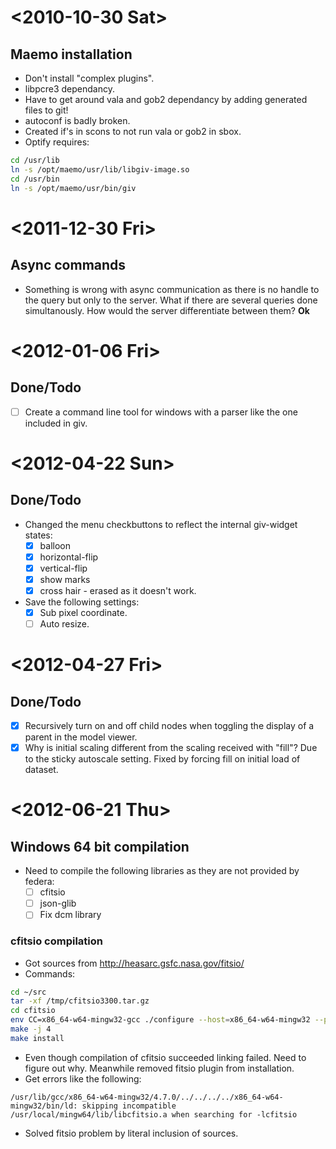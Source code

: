 #+startup: hidestars
* <2010-10-30 Sat>
** Maemo installation
  - Don't install "complex plugins".
  - libpcre3 dependancy.
  - Have to get around vala and gob2 dependancy by adding generated files to git!
  - autoconf is badly broken.
  - Created if's in scons to not run vala or gob2 in sbox.
  - Optify requires:
#+begin_src sh
 cd /usr/lib
 ln -s /opt/maemo/usr/lib/libgiv-image.so 
 cd /usr/bin
 ln -s /opt/maemo/usr/bin/giv
#+end_src

* <2011-12-30 Fri>
** Async commands
   - Something is wrong with async communication as there is no handle to the query but only to the server. What if there are several queries done simultanously. How would the server differentiate between them? *Ok*
* <2012-01-06 Fri>
** Done/Todo
   - [ ] Create a command line tool for windows with a parser like the one included in giv.
* <2012-04-22 Sun>
** Done/Todo
    - Changed the menu checkbuttons to reflect the internal giv-widget states:
      - [X] balloon
      - [X] horizontal-flip
      - [X] vertical-flip
      - [X] show marks
      - [X] cross hair - erased as it doesn't work.
    - Save the following settings:
      - [X] Sub pixel coordinate.
      - [ ] Auto resize.
* <2012-04-27 Fri>
** Done/Todo
   - [X] Recursively turn on and off child nodes when toggling the display of a parent in the model viewer.
   - [X] Why is initial scaling different from the scaling received with "fill"? Due to the sticky autoscale setting. Fixed by forcing fill on initial load of dataset.
* <2012-06-21 Thu>
** Windows 64 bit compilation
   - Need to compile the following libraries as they are not provided by federa:
     - [ ] cfitsio
     - [ ] json-glib
     - [ ] Fix dcm library
*** cfitsio compilation
    - Got sources from http://heasarc.gsfc.nasa.gov/fitsio/
    - Commands:
    #+begin_src sh
   cd ~/src
   tar -xf /tmp/cfitsio3300.tar.gz
   cd cfitsio
   env CC=x86_64-w64-mingw32-gcc ./configure --host=x86_64-w64-mingw32 --prefix=/usr/local/mingw64
   make -j 4
   make install
    #+end_src
   - Even though compilation of cfitsio succeeded linking failed. Need to figure out why. Meanwhile removed fitsio plugin from installation.
   - Get errors like the following:
   #+begin_example
   /usr/lib/gcc/x86_64-w64-mingw32/4.7.0/../../../../x86_64-w64-mingw32/bin/ld: skipping incompatible /usr/local/mingw64/lib/libcfitsio.a when searching for -lcfitsio
   #+end_example
    - Solved fitsio problem by literal inclusion of sources.
